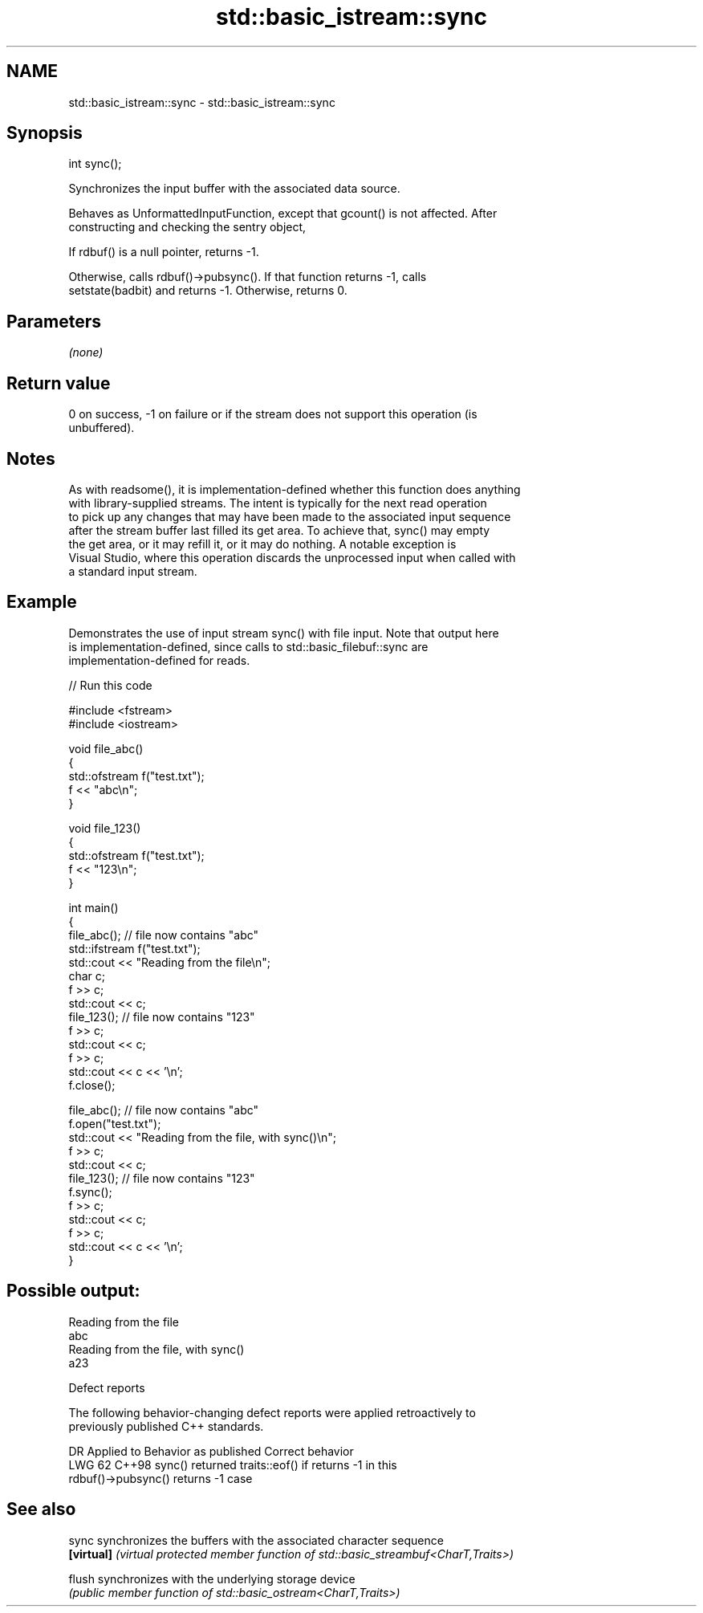 .TH std::basic_istream::sync 3 "2024.06.10" "http://cppreference.com" "C++ Standard Libary"
.SH NAME
std::basic_istream::sync \- std::basic_istream::sync

.SH Synopsis
   int sync();

   Synchronizes the input buffer with the associated data source.

   Behaves as UnformattedInputFunction, except that gcount() is not affected. After
   constructing and checking the sentry object,

   If rdbuf() is a null pointer, returns -1.

   Otherwise, calls rdbuf()->pubsync(). If that function returns -1, calls
   setstate(badbit) and returns -1. Otherwise, returns 0.

.SH Parameters

   \fI(none)\fP

.SH Return value

   0 on success, -1 on failure or if the stream does not support this operation (is
   unbuffered).

.SH Notes

   As with readsome(), it is implementation-defined whether this function does anything
   with library-supplied streams. The intent is typically for the next read operation
   to pick up any changes that may have been made to the associated input sequence
   after the stream buffer last filled its get area. To achieve that, sync() may empty
   the get area, or it may refill it, or it may do nothing. A notable exception is
   Visual Studio, where this operation discards the unprocessed input when called with
   a standard input stream.

.SH Example

   Demonstrates the use of input stream sync() with file input. Note that output here
   is implementation-defined, since calls to std::basic_filebuf::sync are
   implementation-defined for reads.


// Run this code

 #include <fstream>
 #include <iostream>

 void file_abc()
 {
     std::ofstream f("test.txt");
     f << "abc\\n";
 }

 void file_123()
 {
     std::ofstream f("test.txt");
     f << "123\\n";
 }

 int main()
 {
     file_abc(); // file now contains "abc"
     std::ifstream f("test.txt");
     std::cout << "Reading from the file\\n";
     char c;
     f >> c;
     std::cout << c;
     file_123(); // file now contains "123"
     f >> c;
     std::cout << c;
     f >> c;
     std::cout << c << '\\n';
     f.close();

     file_abc(); // file now contains "abc"
     f.open("test.txt");
     std::cout << "Reading from the file, with sync()\\n";
     f >> c;
     std::cout << c;
     file_123(); // file now contains "123"
     f.sync();
     f >> c;
     std::cout << c;
     f >> c;
     std::cout << c << '\\n';
 }

.SH Possible output:

 Reading from the file
 abc
 Reading from the file, with sync()
 a23

   Defect reports

   The following behavior-changing defect reports were applied retroactively to
   previously published C++ standards.

     DR   Applied to              Behavior as published               Correct behavior
   LWG 62 C++98      sync() returned traits::eof() if                returns -1 in this
                     rdbuf()->pubsync() returns -1                   case

.SH See also

   sync      synchronizes the buffers with the associated character sequence
   \fB[virtual]\fP \fI(virtual protected member function of std::basic_streambuf<CharT,Traits>)\fP

   flush     synchronizes with the underlying storage device
             \fI(public member function of std::basic_ostream<CharT,Traits>)\fP
